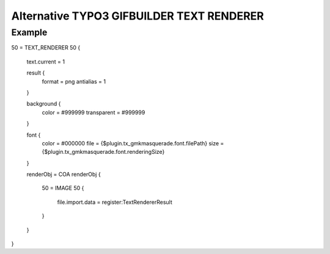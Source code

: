 Alternative TYPO3 GIFBUILDER TEXT RENDERER
==========================================

Example
-------

50 = TEXT_RENDERER
50 {
	text.current = 1

	result {
		format = png
		antialias = 1
	}

	background {
		color = #999999
		transparent = #999999
	}

	font {
		color = #000000
		file = {$plugin.tx_gmkmasquerade.font.filePath}
		size = {$plugin.tx_gmkmasquerade.font.renderingSize}
	}

	renderObj = COA
	renderObj {
		50 = IMAGE
		50 {
			file.import.data = register:TextRendererResult
		}
	}
}
